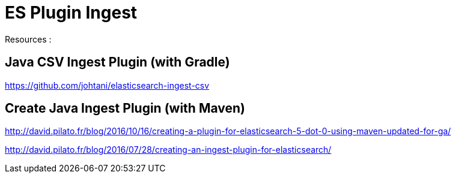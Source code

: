 = ES Plugin Ingest
:page-sidebar: comm_sidebar
:page-permalink: comm/developers_tooling_es_plugin_ingest.html
:page-folder: comm/developers
:page-toc:
:page-description: Developers - ES Plugin Ingest
:page-keywords: Gravitee, API Platform, Alert, Alert Engine, documentation, manual, guide, reference, api, community
:page-layout: comm

Resources :

== Java CSV Ingest Plugin (with Gradle)
https://github.com/johtani/elasticsearch-ingest-csv

== Create Java Ingest Plugin (with Maven)
http://david.pilato.fr/blog/2016/10/16/creating-a-plugin-for-elasticsearch-5-dot-0-using-maven-updated-for-ga/

http://david.pilato.fr/blog/2016/07/28/creating-an-ingest-plugin-for-elasticsearch/